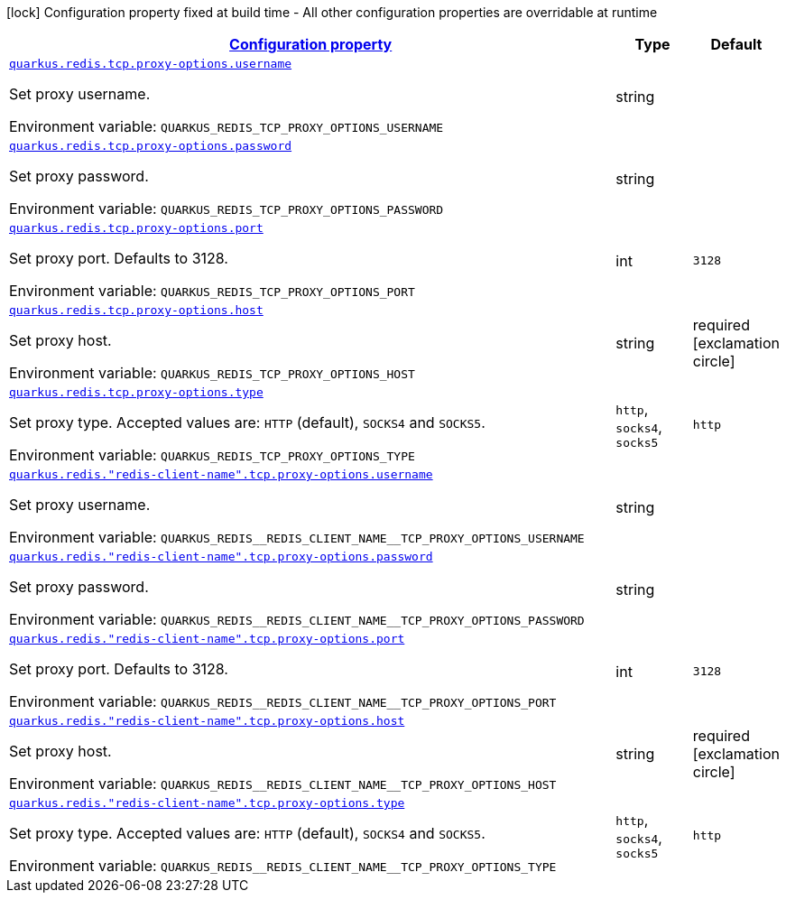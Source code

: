 
:summaryTableId: quarkus-redis-config-group-client-config-proxy-config
[.configuration-legend]
icon:lock[title=Fixed at build time] Configuration property fixed at build time - All other configuration properties are overridable at runtime
[.configuration-reference, cols="80,.^10,.^10"]
|===

h|[[quarkus-redis-config-group-client-config-proxy-config_configuration]]link:#quarkus-redis-config-group-client-config-proxy-config_configuration[Configuration property]

h|Type
h|Default

a| [[quarkus-redis-config-group-client-config-proxy-config_quarkus.redis.tcp.proxy-options.username]]`link:#quarkus-redis-config-group-client-config-proxy-config_quarkus.redis.tcp.proxy-options.username[quarkus.redis.tcp.proxy-options.username]`

[.description]
--
Set proxy username.

Environment variable: `+++QUARKUS_REDIS_TCP_PROXY_OPTIONS_USERNAME+++`
--|string 
|


a| [[quarkus-redis-config-group-client-config-proxy-config_quarkus.redis.tcp.proxy-options.password]]`link:#quarkus-redis-config-group-client-config-proxy-config_quarkus.redis.tcp.proxy-options.password[quarkus.redis.tcp.proxy-options.password]`

[.description]
--
Set proxy password.

Environment variable: `+++QUARKUS_REDIS_TCP_PROXY_OPTIONS_PASSWORD+++`
--|string 
|


a| [[quarkus-redis-config-group-client-config-proxy-config_quarkus.redis.tcp.proxy-options.port]]`link:#quarkus-redis-config-group-client-config-proxy-config_quarkus.redis.tcp.proxy-options.port[quarkus.redis.tcp.proxy-options.port]`

[.description]
--
Set proxy port. Defaults to 3128.

Environment variable: `+++QUARKUS_REDIS_TCP_PROXY_OPTIONS_PORT+++`
--|int 
|`3128`


a| [[quarkus-redis-config-group-client-config-proxy-config_quarkus.redis.tcp.proxy-options.host]]`link:#quarkus-redis-config-group-client-config-proxy-config_quarkus.redis.tcp.proxy-options.host[quarkus.redis.tcp.proxy-options.host]`

[.description]
--
Set proxy host.

Environment variable: `+++QUARKUS_REDIS_TCP_PROXY_OPTIONS_HOST+++`
--|string 
|required icon:exclamation-circle[title=Configuration property is required]


a| [[quarkus-redis-config-group-client-config-proxy-config_quarkus.redis.tcp.proxy-options.type]]`link:#quarkus-redis-config-group-client-config-proxy-config_quarkus.redis.tcp.proxy-options.type[quarkus.redis.tcp.proxy-options.type]`

[.description]
--
Set proxy type. Accepted values are: `HTTP` (default), `SOCKS4` and `SOCKS5`.

Environment variable: `+++QUARKUS_REDIS_TCP_PROXY_OPTIONS_TYPE+++`
-- a|
`http`, `socks4`, `socks5` 
|`http`


a| [[quarkus-redis-config-group-client-config-proxy-config_quarkus.redis.-redis-client-name-.tcp.proxy-options.username]]`link:#quarkus-redis-config-group-client-config-proxy-config_quarkus.redis.-redis-client-name-.tcp.proxy-options.username[quarkus.redis."redis-client-name".tcp.proxy-options.username]`

[.description]
--
Set proxy username.

Environment variable: `+++QUARKUS_REDIS__REDIS_CLIENT_NAME__TCP_PROXY_OPTIONS_USERNAME+++`
--|string 
|


a| [[quarkus-redis-config-group-client-config-proxy-config_quarkus.redis.-redis-client-name-.tcp.proxy-options.password]]`link:#quarkus-redis-config-group-client-config-proxy-config_quarkus.redis.-redis-client-name-.tcp.proxy-options.password[quarkus.redis."redis-client-name".tcp.proxy-options.password]`

[.description]
--
Set proxy password.

Environment variable: `+++QUARKUS_REDIS__REDIS_CLIENT_NAME__TCP_PROXY_OPTIONS_PASSWORD+++`
--|string 
|


a| [[quarkus-redis-config-group-client-config-proxy-config_quarkus.redis.-redis-client-name-.tcp.proxy-options.port]]`link:#quarkus-redis-config-group-client-config-proxy-config_quarkus.redis.-redis-client-name-.tcp.proxy-options.port[quarkus.redis."redis-client-name".tcp.proxy-options.port]`

[.description]
--
Set proxy port. Defaults to 3128.

Environment variable: `+++QUARKUS_REDIS__REDIS_CLIENT_NAME__TCP_PROXY_OPTIONS_PORT+++`
--|int 
|`3128`


a| [[quarkus-redis-config-group-client-config-proxy-config_quarkus.redis.-redis-client-name-.tcp.proxy-options.host]]`link:#quarkus-redis-config-group-client-config-proxy-config_quarkus.redis.-redis-client-name-.tcp.proxy-options.host[quarkus.redis."redis-client-name".tcp.proxy-options.host]`

[.description]
--
Set proxy host.

Environment variable: `+++QUARKUS_REDIS__REDIS_CLIENT_NAME__TCP_PROXY_OPTIONS_HOST+++`
--|string 
|required icon:exclamation-circle[title=Configuration property is required]


a| [[quarkus-redis-config-group-client-config-proxy-config_quarkus.redis.-redis-client-name-.tcp.proxy-options.type]]`link:#quarkus-redis-config-group-client-config-proxy-config_quarkus.redis.-redis-client-name-.tcp.proxy-options.type[quarkus.redis."redis-client-name".tcp.proxy-options.type]`

[.description]
--
Set proxy type. Accepted values are: `HTTP` (default), `SOCKS4` and `SOCKS5`.

Environment variable: `+++QUARKUS_REDIS__REDIS_CLIENT_NAME__TCP_PROXY_OPTIONS_TYPE+++`
-- a|
`http`, `socks4`, `socks5` 
|`http`

|===